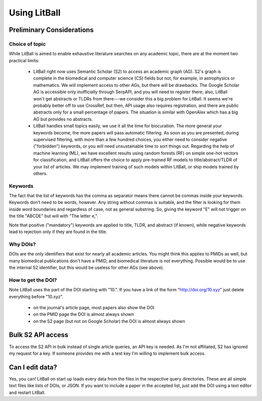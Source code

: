Using LitBall
=============

Preliminary Considerations
--------------------------

Choice of topic
^^^^^^^^^^^^^^^
While LitBall is aimed to enable exhaustive literature searches on any academic topic, there are at the moment two practical limits:

 - LitBall right now uses Semantic Scholar (S2) to access an academic graph (AG). S2's graph is complete in the biomedical and computer science (CS) fields but not, for example, in astrophysics or mathematics. We will implement access to other AGs, but there will be drawbacks. The Google Scholar AG is accessible only inofficially through SerpAPI, and you will need to register there; also, LitBall won't get abstracts or TLDRs from there---we consider this a big problem for LitBall. It seems we're probably better off to use CrossRef, but then, API usage also requires registration, and there are public abstracts only for a small percentage of papers. The situation is similar with OpenAlex which has a big AG but provides no abstracts.

 - LitBall handles small topics easily, we use it all the time for biocuration. The more general your keywords become, the more papers will pass automatic filtering. As soon as you are presented, during supervised filtering, with more than a few hundred choices, you either need to consider negative ("forbidden") keywords, or you will need unsustainable time to sort things out. Regarding the help of machine learning (ML), we have excellent results using random forests (RF) on simple one-hot vectors for classification, and LitBall offers the choice to apply pre-trained RF models to title/abstract/TLDR of your list of articles. We may implement training of such models within LitBall, or ship models trained by others.

Keywords
^^^^^^^^
The fact that the list of keywords has the comma as separator means there cannot be commas inside your keywords. Keywords don't need to be words, however.
Any string without commas is suitable, and the filter is looking for them inside word boundaries and regardless of case, not as general substring. So, giving the keyword "E" will
not trigger on the title "ABCDE" but will with "The letter e,".

Note that positive ("mandatory") keywords are applied to title, TLDR, and abstract (if known), while negative keywords lead to rejection only if they are found
in the title.

Why DOIs?
^^^^^^^^^
DOIs are the only identifiers that exist for nearly all academic articles. You might think this applies to PMIDs as well, but many biomedical publications don't
have a PMID, and biomedical literature is not everything. Possible would be to use the internal S2 identifier, but this would be useless for other AGs (see above).

How to get the DOI?
^^^^^^^^^^^^^^^^^^^
Note LitBall uses the part of the DOI starting with "10.". If you have a link of the form "http://doi.org/10.xyz" just delete everything before "10.xyz".

 - on the journal's article page, most papers also show the DOI

 - on the PMID page the DOI is almost always shown

 - on the S2 page (but not on Google Scholar) the DOI is almost always shown

Bulk S2 API access
------------------
To access the S2 API in bulk instead of single article queries, an API key is needed. As I'm not affiliated, S2 has ignored my request for a key. If someone
provides me with a test key I'm willing to implement bulk access.

Can I edit data?
----------------
Yes, you can! LitBall on start up loads every data from the files in the respective query directories. These are all simple text files like lists of DOIs, or JSON.
If you want to include a paper in the accepted list, just add the DOI using a text editor and restart LitBall.